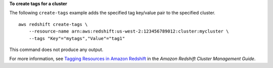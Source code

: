 **To create tags for a cluster**

The following ``create-tags`` example adds the specified tag key/value pair to the specified cluster. ::

    aws redshift create-tags \
        --resource-name arn:aws:redshift:us-west-2:123456789012:cluster:mycluster \
        --tags "Key"="mytags","Value"="tag1"

This command does not produce any output.

For more information, see `Tagging Resources in Amazon Redshift <https://docs.aws.amazon.com/redshift/latest/mgmt/amazon-redshift-tagging.html>`__ in the *Amazon Redshift Cluster Management Guide*.
